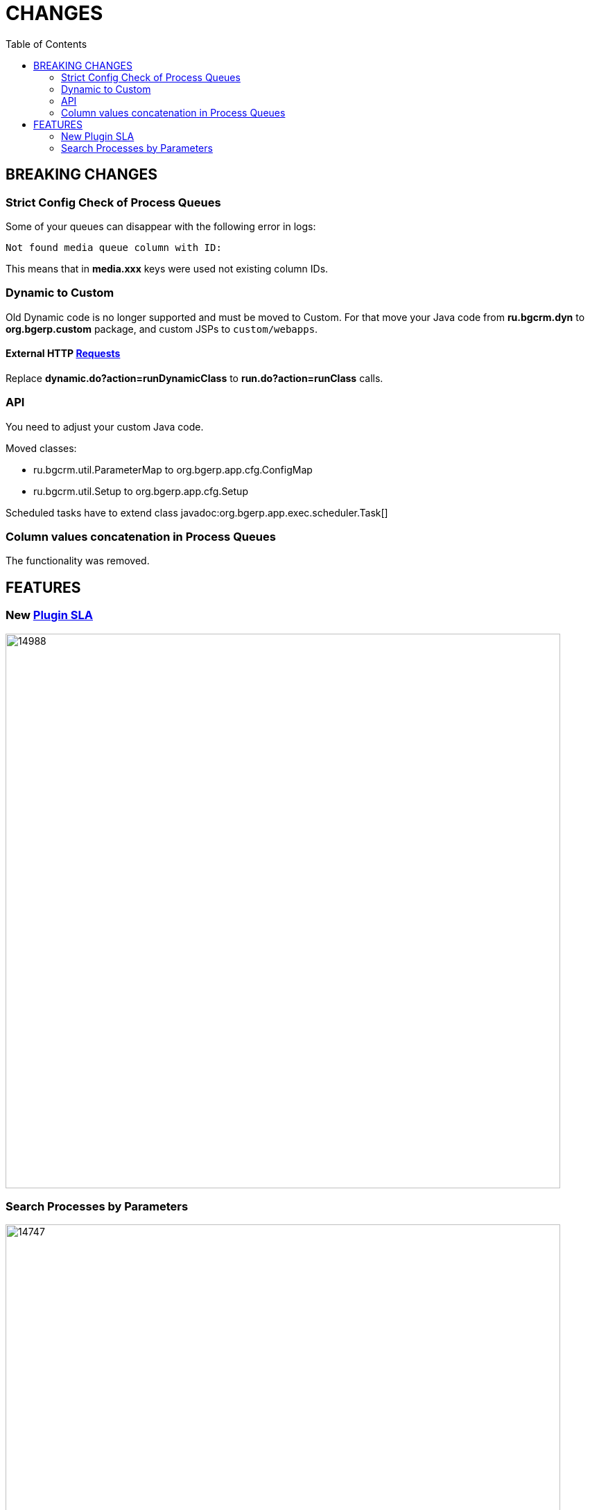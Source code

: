= CHANGES
:toc:

== BREAKING CHANGES

=== Strict Config Check of Process Queues
Some of your queues can disappear with the following error in logs:
[source]
----
Not found media queue column with ID:
----

This means that in *media.xxx* keys were used not existing column IDs.

=== Dynamic to Custom
Old Dynamic code is no longer supported and must be moved to Custom.
For that move your Java code from *ru.bgcrm.dyn* to *org.bgerp.custom* package,
and custom JSPs to `custom/webapps`.

==== External HTTP <<../../kernel/extension.adoc#run-http, Requests>>
Replace *dynamic.do?action=runDynamicClass* to *run.do?action=runClass* calls.

=== API
You need to adjust your custom Java code.

Moved classes:
[square]
* ru.bgcrm.util.ParameterMap to org.bgerp.app.cfg.ConfigMap
* ru.bgcrm.util.Setup to org.bgerp.app.cfg.Setup

Scheduled tasks have to extend class javadoc:org.bgerp.app.exec.scheduler.Task[]

=== Column values concatenation in Process Queues
The functionality was removed.

== FEATURES

=== New <<../../plugin/pln/sla/index.adoc#, Plugin SLA>>

image::_res/14988.png[width="800px"]

=== Search Processes by Parameters

image::_res/14747.png[width="800px"]


////
// REMOVE THESE COMMENTED SAMPLES AFTER CREATING A REAL CONTENT

== Enabled <<../../kernel/setup.adoc#config-license, License Check>>

IMPORTANT: Obtain the suitable license and put it in the application' directory.

== Syntax Highlighting Config Editors
Introduced for the rest of existing editors.

image::_res/12345_permission_sets.png[width="800px"]

== <<../../kernel/setup.adoc#user-profile, User Profile>> Reset Personalizations

image::../../kernel/_res/user/profile_own_personalization.png[width="800px"]

== Infrastructure
[square]
* Gradle-only build process, no more Ant is used.
* Java 11 support in JSP pages.

== Plugin <<../../plugin/document/index.adoc#, Document>>
Configuration for Demo DB.

== Plugin <<../../plugin/pln/callboard/index.adoc#, Callboard>>
Show groups and users when <<../../plugin/pln/callboard/index.adoc#usage-set-time, setting>> slot in process.

image::../../plugin/pln/callboard/_res/process_set_time.png[width="800px"]
////
